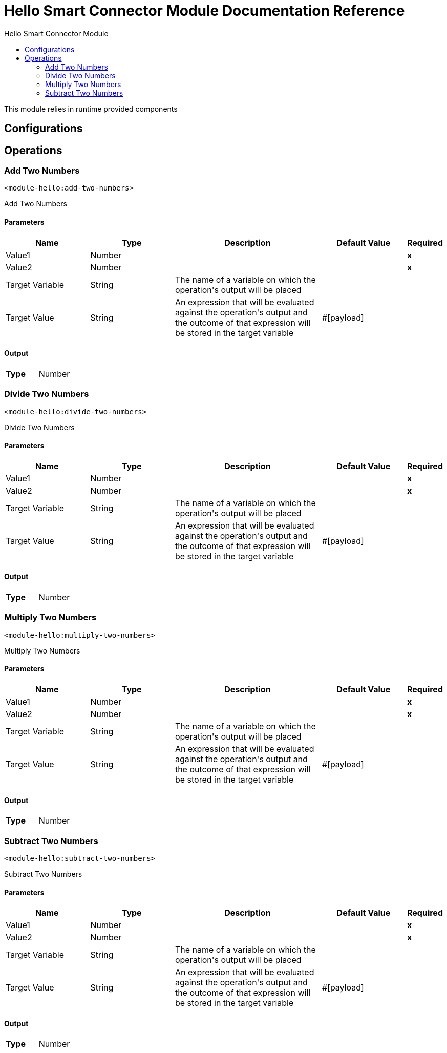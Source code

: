 :toc:               left
:toc-title:         Hello Smart Connector Module
:toclevels:         2
:last-update-label!:
:docinfo:
:source-highlighter: coderay
:icons: font


= Hello Smart Connector Module Documentation Reference

+++
This module relies in runtime provided components
+++


== Configurations

== Operations

[[add-two-numbers]]
=== Add Two Numbers
`<module-hello:add-two-numbers>`

+++
Add Two Numbers
+++

==== Parameters
[cols=".^20%,.^20%,.^35%,.^20%,^.^5%", options="header"]
|======================
| Name | Type | Description | Default Value | Required
| Value1 a| Number |  |  | *x*{nbsp}
| Value2 a| Number |  |  | *x*{nbsp}
| Target Variable a| String |  +++The name of a variable on which the operation's output will be placed+++ |  | {nbsp}
| Target Value a| String |  +++An expression that will be evaluated against the operation's output and the outcome of that expression will be stored in the target variable+++ |  +++#[payload]+++ | {nbsp}
|======================

==== Output
[cols=".^50%,.^50%"]
|======================
| *Type* a| Number
|======================




[[divide-two-numbers]]
=== Divide Two Numbers
`<module-hello:divide-two-numbers>`

+++
Divide Two Numbers
+++

==== Parameters
[cols=".^20%,.^20%,.^35%,.^20%,^.^5%", options="header"]
|======================
| Name | Type | Description | Default Value | Required
| Value1 a| Number |  |  | *x*{nbsp}
| Value2 a| Number |  |  | *x*{nbsp}
| Target Variable a| String |  +++The name of a variable on which the operation's output will be placed+++ |  | {nbsp}
| Target Value a| String |  +++An expression that will be evaluated against the operation's output and the outcome of that expression will be stored in the target variable+++ |  +++#[payload]+++ | {nbsp}
|======================

==== Output
[cols=".^50%,.^50%"]
|======================
| *Type* a| Number
|======================




[[multiply-two-numbers]]
=== Multiply Two Numbers
`<module-hello:multiply-two-numbers>`

+++
Multiply Two Numbers
+++

==== Parameters
[cols=".^20%,.^20%,.^35%,.^20%,^.^5%", options="header"]
|======================
| Name | Type | Description | Default Value | Required
| Value1 a| Number |  |  | *x*{nbsp}
| Value2 a| Number |  |  | *x*{nbsp}
| Target Variable a| String |  +++The name of a variable on which the operation's output will be placed+++ |  | {nbsp}
| Target Value a| String |  +++An expression that will be evaluated against the operation's output and the outcome of that expression will be stored in the target variable+++ |  +++#[payload]+++ | {nbsp}
|======================

==== Output
[cols=".^50%,.^50%"]
|======================
| *Type* a| Number
|======================




[[subtract-two-numbers]]
=== Subtract Two Numbers
`<module-hello:subtract-two-numbers>`

+++
Subtract Two Numbers
+++

==== Parameters
[cols=".^20%,.^20%,.^35%,.^20%,^.^5%", options="header"]
|======================
| Name | Type | Description | Default Value | Required
| Value1 a| Number |  |  | *x*{nbsp}
| Value2 a| Number |  |  | *x*{nbsp}
| Target Variable a| String |  +++The name of a variable on which the operation's output will be placed+++ |  | {nbsp}
| Target Value a| String |  +++An expression that will be evaluated against the operation's output and the outcome of that expression will be stored in the target variable+++ |  +++#[payload]+++ | {nbsp}
|======================

==== Output
[cols=".^50%,.^50%"]
|======================
| *Type* a| Number
|======================






